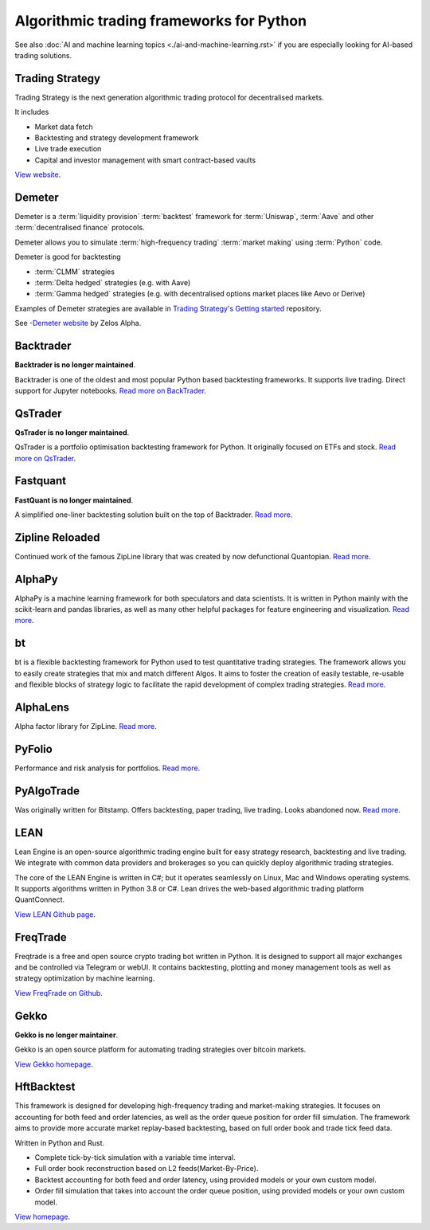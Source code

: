 Algorithmic trading frameworks for Python
~~~~~~~~~~~~~~~~~~~~~~~~~~~~~~~~~~~~~~~~~

See also :doc:`AI and machine learning topics <./ai-and-machine-learning.rst>` if you are especially looking for AI-based trading solutions.

Trading Strategy
----------------

Trading Strategy is the next generation algorithmic trading protocol for decentralised markets.

It includes

- Market data fetch
- Backtesting and strategy development framework
- Live trade execution
- Capital and investor management with smart contract-based vaults

`View website <https://tradingstrategy.ai>`__.

Demeter
-------

Demeter is a :term:`liquidity provision` :term:`backtest` framework for :term:`Uniswap`, :term:`Aave`
and other :term:`decentralised finance` protocols.

Demeter allows you to simulate :term:`high-frequency trading` :term:`market making` using :term:`Python` code.

Demeter is good for backtesting

- :term:`CLMM` strategies

- :term:`Delta hedged` strategies (e.g. with Aave)

- :term:`Gamma hedged` strategies (e.g. with decentralised options market places like Aevo or Derive)

Examples of Demeter strategies are available in `Trading Strategy's Getting started <https://github.com/tradingstrategy-ai/getting-started>`__ repository.

See -`Demeter website <https://github.com/zelos-alpha/demeter/>`__ by Zelos Alpha.

.. _backtrader:

Backtrader
----------

**Backtrader is no longer maintained**.

Backtrader is one of the oldest and most popular Python based backtesting frameworks. It supports live trading. Direct support for Jupyter notebooks.  `Read more on BackTrader <https://www.backtrader.com/>`__.


.. _qstrader:

QsTrader
--------

**QsTrader is no longer maintained**.

QsTrader is a portfolio optimisation backtesting framework for Python. It originally focused on ETFs and stock. `Read more on QsTrader <https://www.quantstart.com/qstrader/>`__.

Fastquant
---------

**FastQuant is no longer maintained**.

A simplified one-liner backtesting solution built on the top of Backtrader. `Read more <https://github.com/enzoampil/fastquant>`__.

Zipline Reloaded
----------------

Continued work of the famous ZipLine library that was created by now defunctional Quantopian. `Read more <https://pypi.org/project/zipline-reloaded/>`__.

AlphaPy
-------

AlphaPy is a machine learning framework for both speculators and data scientists. It is written in Python mainly with the scikit-learn and pandas libraries, as well as many other helpful packages for feature engineering and visualization. `Read more <https://github.com/ScottFreeLLC/AlphaPy>`__.

bt
--

bt is a flexible backtesting framework for Python used to test quantitative trading strategies. The framework allows you to easily create strategies that mix and match different Algos. It aims to foster the creation of easily testable, re-usable and flexible blocks of strategy logic to facilitate the rapid development of complex trading strategies. `Read more <https://github.com/pmorissette/bt>`__.


AlphaLens
---------

Alpha factor library for ZipLine. `Read more <https://github.com/quantopian/alphalens>`__.

PyFolio
-------

Performance and risk analysis for portfolios. `Read more <https://github.com/quantopian/pyfolio>`__.

PyAlgoTrade
-----------

Was originally written for Bitstamp. Offers backtesting, paper trading, live trading. Looks abandoned now. `Read more <https://github.com/gbeced/pyalgotrade>`__.

LEAN
----

Lean Engine is an open-source algorithmic trading engine built for easy strategy research, backtesting and live trading. We integrate with common data providers and brokerages so you can quickly deploy algorithmic trading strategies.

The core of the LEAN Engine is written in C#; but it operates seamlessly on Linux, Mac and Windows operating systems. It supports algorithms written in Python 3.8 or C#. Lean drives the web-based algorithmic trading platform QuantConnect.

`View LEAN Github page <https://github.com/QuantConnect/Lean>`__.

FreqTrade
---------

Freqtrade is a free and open source crypto trading bot written in Python. It is designed to support all major exchanges and be controlled via Telegram or webUI. It contains backtesting, plotting and money management tools as well as strategy optimization by machine learning.

`View FreqFrade on Github <https://github.com/freqtrade/freqtrade>`__.

Gekko
-----

**Gekko is no longer maintainer**.

Gekko is an open source platform for automating trading strategies over bitcoin markets.

`View Gekko homepage <https://gekko.wizb.it/>`__.

HftBacktest
-----------

This framework is designed for developing high-frequency trading and market-making strategies. It focuses on accounting for both feed and order latencies, as well as the order queue position for order fill simulation. The framework aims to provide more accurate market replay-based backtesting, based on full order book and trade tick feed data.

Written in Python and Rust.

- Complete tick-by-tick simulation with a variable time interval.
- Full order book reconstruction based on L2 feeds(Market-By-Price).
- Backtest accounting for both feed and order latency, using provided models or your own custom model.
- Order fill simulation that takes into account the order queue position, using provided models or your own custom model.

`View homepage <https://hftbacktest.readthedocs.io/en/v1.8.4/>`__.

